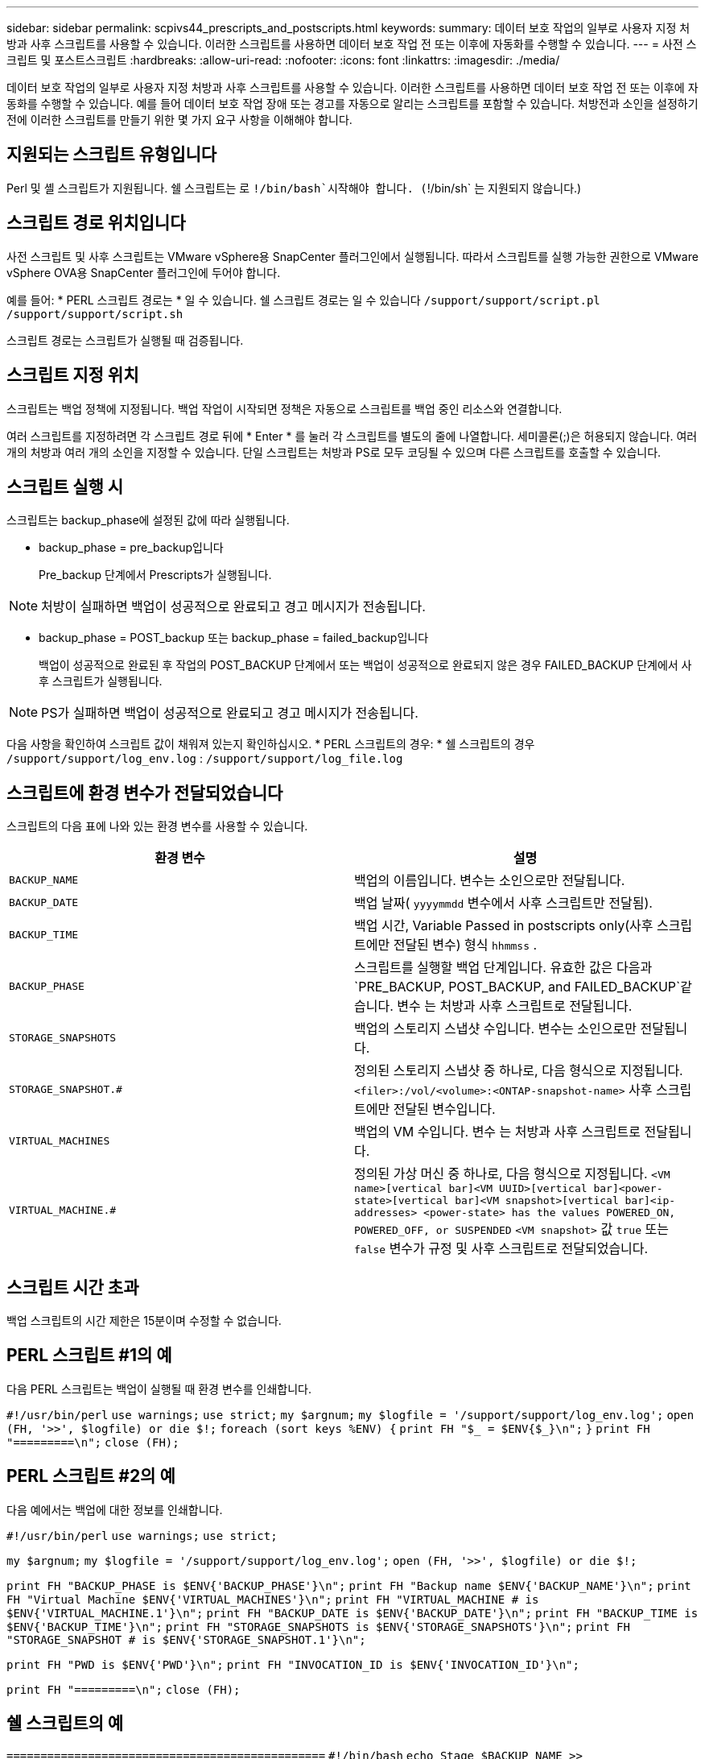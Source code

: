 ---
sidebar: sidebar 
permalink: scpivs44_prescripts_and_postscripts.html 
keywords:  
summary: 데이터 보호 작업의 일부로 사용자 지정 처방과 사후 스크립트를 사용할 수 있습니다. 이러한 스크립트를 사용하면 데이터 보호 작업 전 또는 이후에 자동화를 수행할 수 있습니다. 
---
= 사전 스크립트 및 포스트스크립트
:hardbreaks:
:allow-uri-read: 
:nofooter: 
:icons: font
:linkattrs: 
:imagesdir: ./media/


[role="lead"]
데이터 보호 작업의 일부로 사용자 지정 처방과 사후 스크립트를 사용할 수 있습니다. 이러한 스크립트를 사용하면 데이터 보호 작업 전 또는 이후에 자동화를 수행할 수 있습니다. 예를 들어 데이터 보호 작업 장애 또는 경고를 자동으로 알리는 스크립트를 포함할 수 있습니다. 처방전과 소인을 설정하기 전에 이러한 스크립트를 만들기 위한 몇 가지 요구 사항을 이해해야 합니다.



== 지원되는 스크립트 유형입니다

Perl 및 셸 스크립트가 지원됩니다. 쉘 스크립트는 로 `!/bin/bash`시작해야 합니다. (`!/bin/sh` 는 지원되지 않습니다.)



== 스크립트 경로 위치입니다

사전 스크립트 및 사후 스크립트는 VMware vSphere용 SnapCenter 플러그인에서 실행됩니다. 따라서 스크립트를 실행 가능한 권한으로 VMware vSphere OVA용 SnapCenter 플러그인에 두어야 합니다.

예를 들어: * PERL 스크립트 경로는 * 일 수 있습니다. 쉘 스크립트 경로는 일 수 있습니다 `/support/support/script.pl` `/support/support/script.sh`

스크립트 경로는 스크립트가 실행될 때 검증됩니다.



== 스크립트 지정 위치

스크립트는 백업 정책에 지정됩니다. 백업 작업이 시작되면 정책은 자동으로 스크립트를 백업 중인 리소스와 연결합니다.

여러 스크립트를 지정하려면 각 스크립트 경로 뒤에 * Enter * 를 눌러 각 스크립트를 별도의 줄에 나열합니다. 세미콜론(;)은 허용되지 않습니다. 여러 개의 처방과 여러 개의 소인을 지정할 수 있습니다. 단일 스크립트는 처방과 PS로 모두 코딩될 수 있으며 다른 스크립트를 호출할 수 있습니다.



== 스크립트 실행 시

스크립트는 backup_phase에 설정된 값에 따라 실행됩니다.

* backup_phase = pre_backup입니다
+
Pre_backup 단계에서 Prescripts가 실행됩니다.




NOTE: 처방이 실패하면 백업이 성공적으로 완료되고 경고 메시지가 전송됩니다.

* backup_phase = POST_backup 또는 backup_phase = failed_backup입니다
+
백업이 성공적으로 완료된 후 작업의 POST_BACKUP 단계에서 또는 백업이 성공적으로 완료되지 않은 경우 FAILED_BACKUP 단계에서 사후 스크립트가 실행됩니다.




NOTE: PS가 실패하면 백업이 성공적으로 완료되고 경고 메시지가 전송됩니다.

다음 사항을 확인하여 스크립트 값이 채워져 있는지 확인하십시오. * PERL 스크립트의 경우: * 쉘 스크립트의 경우 `/support/support/log_env.log` : `/support/support/log_file.log`



== 스크립트에 환경 변수가 전달되었습니다

스크립트의 다음 표에 나와 있는 환경 변수를 사용할 수 있습니다.

|===
| 환경 변수 | 설명 


| `BACKUP_NAME` | 백업의 이름입니다. 변수는 소인으로만 전달됩니다. 


| `BACKUP_DATE` | 백업 날짜( `yyyymmdd` 변수에서 사후 스크립트만 전달됨). 


| `BACKUP_TIME` | 백업 시간, Variable Passed in postscripts only(사후 스크립트에만 전달된 변수) 형식 `hhmmss` . 


| `BACKUP_PHASE` | 스크립트를 실행할 백업 단계입니다. 유효한 값은 다음과 `PRE_BACKUP, POST_BACKUP, and FAILED_BACKUP`같습니다. 변수 는 처방과 사후 스크립트로 전달됩니다. 


| `STORAGE_SNAPSHOTS` | 백업의 스토리지 스냅샷 수입니다. 변수는 소인으로만 전달됩니다. 


| `STORAGE_SNAPSHOT.#` | 정의된 스토리지 스냅샷 중 하나로, 다음 형식으로 지정됩니다.
`<filer>:/vol/<volume>:<ONTAP-snapshot-name>` 사후 스크립트에만 전달된 변수입니다. 


| `VIRTUAL_MACHINES` | 백업의 VM 수입니다. 변수 는 처방과 사후 스크립트로 전달됩니다. 


| `VIRTUAL_MACHINE.#` | 정의된 가상 머신 중 하나로, 다음 형식으로 지정됩니다.
`<VM name>[vertical bar]<VM UUID>[vertical bar]<power-state>[vertical bar]<VM snapshot>[vertical bar]<ip-addresses>
<power-state> has the values POWERED_ON, POWERED_OFF, or
SUSPENDED`
`<VM snapshot>` 값 `true` 또는 `false` 변수가 규정 및 사후 스크립트로 전달되었습니다. 
|===


== 스크립트 시간 초과

백업 스크립트의 시간 제한은 15분이며 수정할 수 없습니다.



== PERL 스크립트 #1의 예

다음 PERL 스크립트는 백업이 실행될 때 환경 변수를 인쇄합니다.

`#!/usr/bin/perl`
`use warnings;`
`use strict;`
`my $argnum;`
`my $logfile = '/support/support/log_env.log';`
`open (FH, '>>', $logfile) or die $!;`
`foreach (sort keys %ENV) {`
`print FH "$_ = $ENV{$_}\n";`
`}`
`print FH "=========\n";`
`close (FH);`



== PERL 스크립트 #2의 예

다음 예에서는 백업에 대한 정보를 인쇄합니다.

`#!/usr/bin/perl`
`use warnings;`
`use strict;`

`my $argnum;`
`my $logfile = '/support/support/log_env.log';`
`open (FH, '>>', $logfile) or die $!;`

`print FH "BACKUP_PHASE is $ENV{'BACKUP_PHASE'}\n";`
`print FH "Backup name  $ENV{'BACKUP_NAME'}\n";`
`print FH "Virtual Machine  $ENV{'VIRTUAL_MACHINES'}\n";`
`print FH "VIRTUAL_MACHINE # is $ENV{'VIRTUAL_MACHINE.1'}\n";`
`print FH "BACKUP_DATE is $ENV{'BACKUP_DATE'}\n";`
`print FH "BACKUP_TIME is $ENV{'BACKUP_TIME'}\n";`
`print FH "STORAGE_SNAPSHOTS is $ENV{'STORAGE_SNAPSHOTS'}\n";`
`print FH "STORAGE_SNAPSHOT # is $ENV{'STORAGE_SNAPSHOT.1'}\n";`

`print FH "PWD is $ENV{'PWD'}\n";`
`print FH "INVOCATION_ID is $ENV{'INVOCATION_ID'}\n";`

`print FH "=========\n";`
`close (FH);`



== 쉘 스크립트의 예


`===============================================`
`#!/bin/bash`
`echo Stage $BACKUP_NAME >> /support/support/log_file.log`
`env >> /support/support/log_file.log`
`===============================================`
